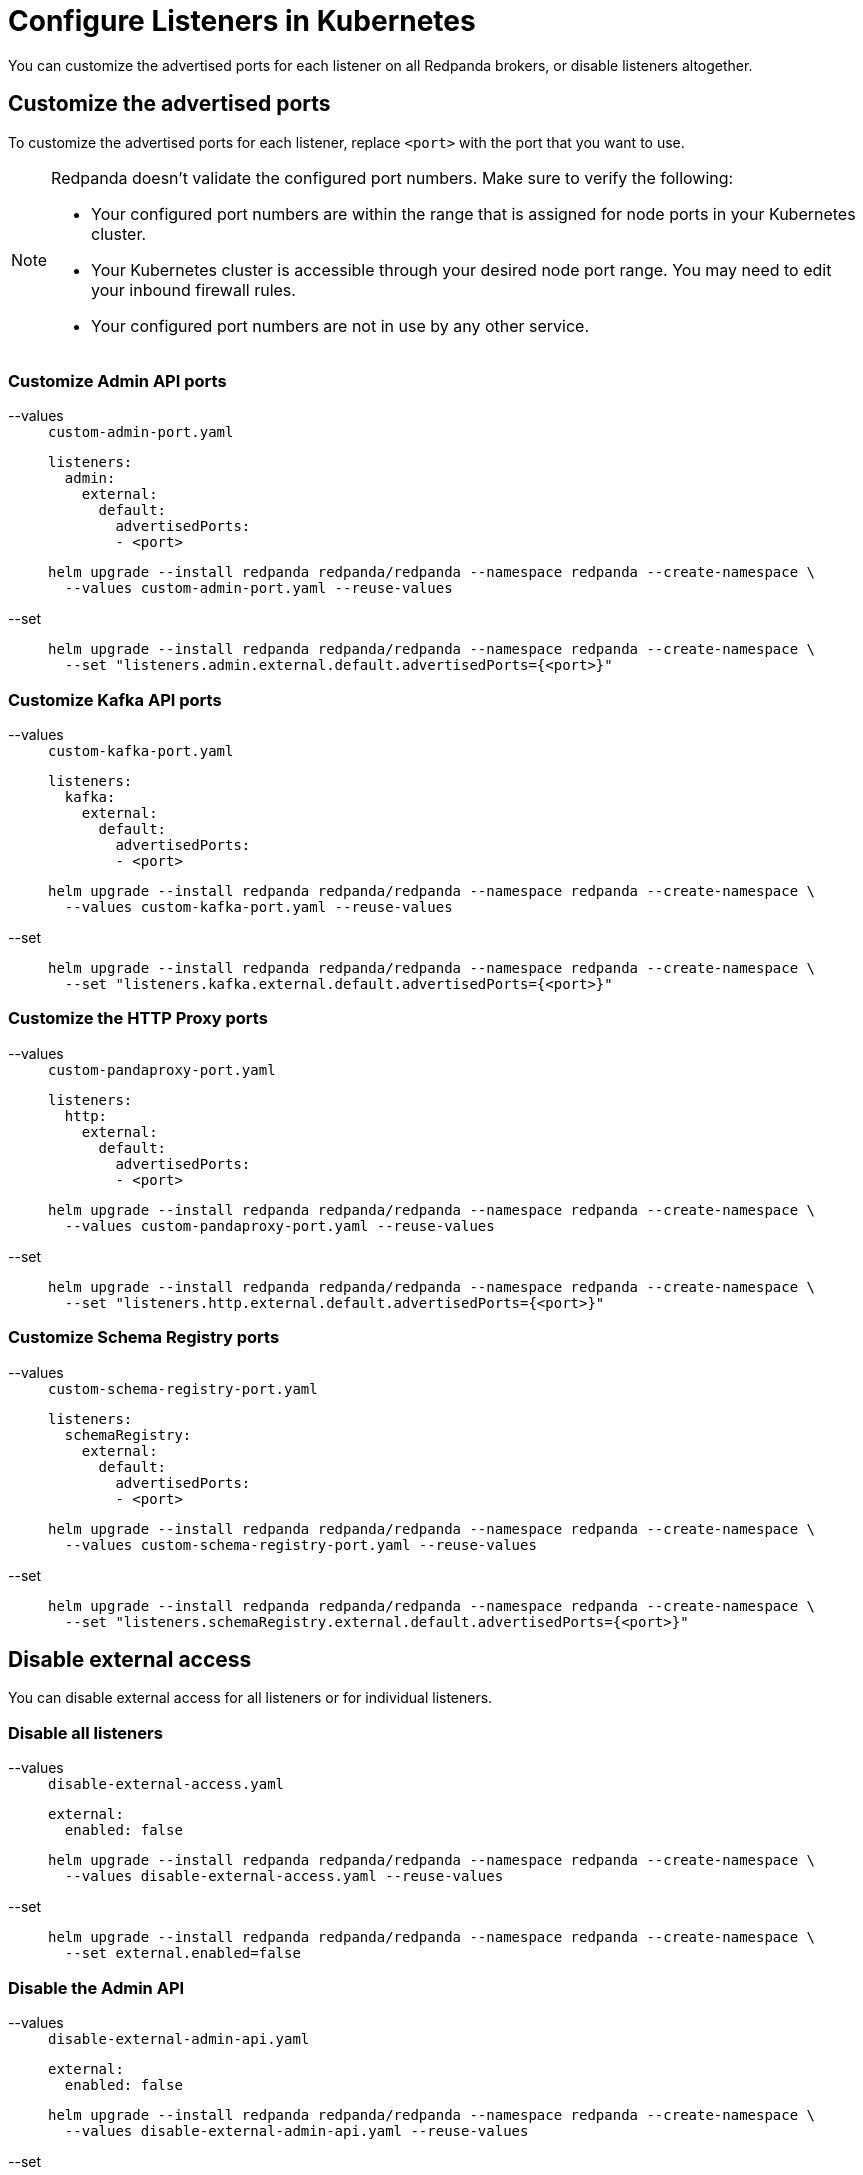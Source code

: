 = Configure Listeners in Kubernetes
:description: Customize the advertised ports for each listener on all Redpanda brokers, or disable listeners altogether.
:page-context-links: [{"name": "Linux", "to": "manage:security/listener-configuration.adoc" },{"name": "Kubernetes", "to": "manage:kubernetes/networking/configure-listeners.adoc" } ]
:tags: ["Kubernetes", "Helm configuration"]

You can customize the advertised ports for each listener on all Redpanda brokers, or disable listeners altogether.

== Customize the advertised ports

To customize the advertised ports for each listener, replace `<port>` with the port that you want to use.

[NOTE]
====
Redpanda doesn't validate the configured port numbers. Make sure to verify the following:

- Your configured port numbers are within the range that is assigned for node ports in your Kubernetes cluster.
- Your Kubernetes cluster is accessible through your desired node port range. You may need to edit your inbound firewall rules.
- Your configured port numbers are not in use by any other service.
====

=== Customize Admin API ports

[tabs]
====
--values::
+
--

.`custom-admin-port.yaml`
[,yaml]
----
listeners:
  admin:
    external:
      default:
        advertisedPorts:
        - <port>
----

```bash
helm upgrade --install redpanda redpanda/redpanda --namespace redpanda --create-namespace \
  --values custom-admin-port.yaml --reuse-values
```

--
--set::
+
--

```bash
helm upgrade --install redpanda redpanda/redpanda --namespace redpanda --create-namespace \
  --set "listeners.admin.external.default.advertisedPorts={<port>}"
```

--
====

=== Customize Kafka API ports

[tabs]
====
--values::
+
--

.`custom-kafka-port.yaml`
[,yaml]
----
listeners:
  kafka:
    external:
      default:
        advertisedPorts:
        - <port>
----

```bash
helm upgrade --install redpanda redpanda/redpanda --namespace redpanda --create-namespace \
  --values custom-kafka-port.yaml --reuse-values
```

--
--set::
+
--

```bash
helm upgrade --install redpanda redpanda/redpanda --namespace redpanda --create-namespace \
  --set "listeners.kafka.external.default.advertisedPorts={<port>}"
```

--
====

=== Customize the HTTP Proxy ports

[tabs]
====
--values::
+
--

.`custom-pandaproxy-port.yaml`
[,yaml]
----
listeners:
  http:
    external:
      default:
        advertisedPorts:
        - <port>
----

```bash
helm upgrade --install redpanda redpanda/redpanda --namespace redpanda --create-namespace \
  --values custom-pandaproxy-port.yaml --reuse-values
```

--
--set::
+
--

```bash
helm upgrade --install redpanda redpanda/redpanda --namespace redpanda --create-namespace \
  --set "listeners.http.external.default.advertisedPorts={<port>}"
```

--
====

=== Customize Schema Registry ports

[tabs]
====
--values::
+
--

.`custom-schema-registry-port.yaml`
[,yaml]
----
listeners:
  schemaRegistry:
    external:
      default:
        advertisedPorts:
        - <port>
----

```bash
helm upgrade --install redpanda redpanda/redpanda --namespace redpanda --create-namespace \
  --values custom-schema-registry-port.yaml --reuse-values
```

--
--set::
+
--

```bash
helm upgrade --install redpanda redpanda/redpanda --namespace redpanda --create-namespace \
  --set "listeners.schemaRegistry.external.default.advertisedPorts={<port>}"
```

--
====

== Disable external access

You can disable external access for all listeners or for individual listeners.

=== Disable all listeners

[tabs]
====
--values::
+
--

.`disable-external-access.yaml`
[,yaml]
----
external:
  enabled: false
----

```bash
helm upgrade --install redpanda redpanda/redpanda --namespace redpanda --create-namespace \
  --values disable-external-access.yaml --reuse-values
```

--
--set::
+
--

```bash
helm upgrade --install redpanda redpanda/redpanda --namespace redpanda --create-namespace \
  --set external.enabled=false
```

--
====

=== Disable the Admin API

[tabs]
====
--values::
+
--

.`disable-external-admin-api.yaml`
[,yaml]
----
external:
  enabled: false
----

```bash
helm upgrade --install redpanda redpanda/redpanda --namespace redpanda --create-namespace \
  --values disable-external-admin-api.yaml --reuse-values
```

--
--set::
+
--

```bash
helm upgrade --install redpanda redpanda/redpanda --namespace redpanda --create-namespace \
  --set listeners.admin.external.default.enabled=false
```

--
====

=== Disable the Kafka API

[tabs]
====
--values::
+
--

.`disable-external-kafka-api.yaml`
[,yaml]
----
listeners:
  kafka:
    external:
      default:
        enabled: false
----

```bash
helm upgrade --install redpanda redpanda/redpanda --namespace redpanda --create-namespace \
  --values disable-external-kafka-api.yaml --reuse-values
```

--
--set::
+
--

```bash
helm upgrade --install redpanda redpanda/redpanda --namespace redpanda --create-namespace \
  --set listeners.kafka.external.default.enabled=false
```

--
====

=== Disable the HTTP Proxy

[tabs]
====
--values::
+
--

.`disable-external-pandaproxy.yaml`
[,yaml]
----
listeners:
  http:
    external:
      default:
        enabled: false
----

```bash
helm upgrade --install redpanda redpanda/redpanda --namespace redpanda --create-namespace \
  --values disable-external-pandaproxy.yaml --reuse-values
```

--
--set::
+
--

```bash
helm upgrade --install redpanda redpanda/redpanda --namespace redpanda --create-namespace \
  --set listeners.http.external.default.enabled=false
```

--
====

=== Disable Schema Registry

[tabs]
====
--values::
+
--

.`disable-external-schema-registry.yaml`
[,yaml]
----
listeners:
  schemaRegistry:
    external:
      default:
        enabled: false
----

```bash
helm upgrade --install redpanda redpanda/redpanda --namespace redpanda --create-namespace \
  --values disable-external-schema-registry.yaml --reuse-values
```

--
--set::
+
--

```bash
helm upgrade --install redpanda redpanda/redpanda --namespace redpanda --create-namespace \
  --set listeners.schemaRegistry.external.default.enabled=false
```

--
====

== Next steps

xref:manage:kubernetes/security/index.adoc[Configure security] for your listeners.

== Suggested reading

- xref:reference:redpanda-helm-spec.adoc#listeners[Redpanda Helm Specification]
- xref:reference:redpanda-operator/crd.adoc[Redpanda CRD Reference]